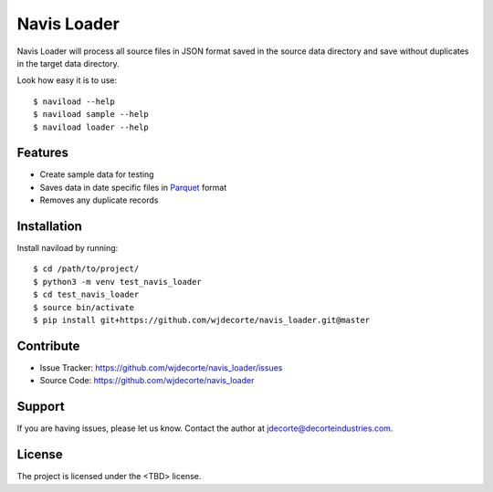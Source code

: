 Navis Loader
============

Navis Loader will process all source files in JSON format saved in the
source data directory and save without duplicates in the target data directory.

Look how easy it is to use::

    $ naviload --help
    $ naviload sample --help
    $ naviload loader --help

Features
--------

- Create sample data for testing
- Saves data in date specific files in `Parquet <https://parquet.apache.org/>`_ format
- Removes any duplicate records

Installation
------------

Install naviload by running::

    $ cd /path/to/project/
    $ python3 -m venv test_navis_loader
    $ cd test_navis_loader
    $ source bin/activate
    $ pip install git+https://github.com/wjdecorte/navis_loader.git@master


Contribute
----------

- Issue Tracker: `<https://github.com/wjdecorte/navis_loader/issues>`_
- Source Code: `<https://github.com/wjdecorte/navis_loader>`_

Support
-------

If you are having issues, please let us know.
Contact the author at `jdecorte@decorteindustries.com <mailto:jdecorte@decorteindustries.com>`_.

License
-------

The project is licensed under the <TBD> license.

